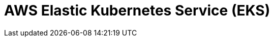 // Do not edit directly!
// This file was generated by camel-quarkus-maven-plugin:update-extension-doc-page

= AWS Elastic Kubernetes Service (EKS)
:cq-artifact-id: camel-quarkus-aws-eks
:cq-artifact-id-base: aws-eks
:cq-native-supported: true
:cq-status: Stable
:cq-deprecated: false
:cq-jvm-since: 0.0.1
:cq-native-since: 0.0.1
:cq-camel-part-name: aws-eks
:cq-camel-part-title: AWS Elastic Kubernetes Service (EKS)
:cq-camel-part-description: Manage AWS EKS cluster instances.
:cq-extension-page-title: AWS Elastic Kubernetes Service (EKS)
